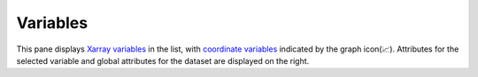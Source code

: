 Variables
=========

.. image:: _static/images/variables.png

This pane displays `Xarray variables`_ in the list, with
`coordinate variables`_ indicated by the graph icon(📈). Attributes
for the selected variable and global attributes for the dataset are
displayed on the right.

.. _`Xarray Variables`: https://github.com/hdsingh/xrviz/blob/a0fd2fe6e917ff8b8c5be21828b6235cc9248f1a/docs/source/variables.rst#L6
.. _`coordinate variables`: http://xarray.pydata.org/en/stable/data-structures.html#coordinates

